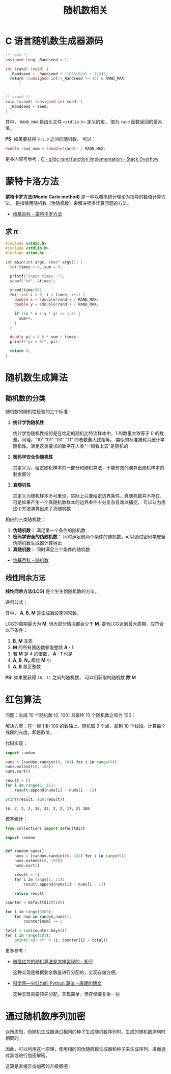 #+TITLE:      随机数相关

* 目录                                                    :TOC_4_gh:noexport:
- [[#c-语言随机数生成器源码][C 语言随机数生成器源码]]
- [[#蒙特卡洛方法][蒙特卡洛方法]]
  - [[#求-π][求 π]]
- [[#随机数生成算法][随机数生成算法]]
  - [[#随机数的分类][随机数的分类]]
  - [[#线性同余方法][线性同余方法]]
- [[#红包算法][红包算法]]
- [[#通过随机数序列加密][通过随机数序列加密]]

* C 语言随机数生成器源码
  #+BEGIN_SRC c
    /* rand */
    unsigned long _Randseed = 1;

    int (rand) (void) {
      _Randseed = _Randseed * 1103515245 + 12345;
      return ((unsigned int)(_Randseed >> 16) & RAND_MAX)
          }


    /* srand */
    void (srand) (unsigned int seed) {
      _Randseed = seed;
    }
  #+END_SRC

  其中， ~RAND_MAX~ 是由头文件 ~<stdlib.h>~ 定义的宏， 值为 ~rand~ 函数返回的最大值。

  *PS:* 如果要获得 ~0-1.0~ 之间的随机数， 可以：
  #+BEGIN_SRC c
    double rand_num = (double)rand() / RADN_MAX;
  #+END_SRC

  更多内容可参考：[[https://stackoverflow.com/questions/18634079/glibc-rand-function-implementation][C - glibc rand function implementation - Stack Overflow]]

* 蒙特卡洛方法
  *蒙特卡罗方法(Monte Carlo method)* 是一种以概率统计理论为指导的数值计算方法。
  是指使用随机数（伪随机数）来解决很多计算问题的方法。

  + [[https://zh.wikipedia.org/wiki/%E8%92%99%E5%9C%B0%E5%8D%A1%E7%BE%85%E6%96%B9%E6%B3%95][维基百科 - 蒙特卡罗方法]]

** 求 π
   #+BEGIN_SRC c
     #include <stdio.h>
     #include <stdlib.h>
     #include <time.h>

     int main(int argc, char* argv[]) {
       int times = 0, sum = 0;

       printf("Input times: ");
       scanf("%d", &times);

       srand(time(0));
       for (int i = 0; i < times; ++i) {
         double x = (double)rand() / RAND_MAX;
         double y = (double)rand() / RAND_MAX;

         if ((x * x + y * y) <= 1.0) {
           sum++;
         }
       }

       double pi = 4.0 * sum / times;
       printf("pi = %f", pi);

       return 0;
     }
   #+END_SRC

* 随机数生成算法
** 随机数的分类
   随机数的随机性检验的三个标准：
   1. *统计学伪随机性*

      统计学伪随机性指的是在给定的随机比特流样本中，1 的数量大致等于 0 的数量，同理，“10” “01” “00” “11” 四者数量大致相等。
      类似的标准被称为统计学随机性。满足这类要求的数字在人类“一眼看上去”是随机的

   2. *密码学安全伪随机性*

      其定义为，给定随机样本的一部分和随机算法，不能有效的演算出随机样本的剩余部分

   3. *真随机性*

      其定义为随机样本不可重现。实际上只要给定边界条件，真随机数并不存在，可是如果产生一个真随机数样本的边界条件十分复杂且难以捕捉，
      可以认为用这个方法演算出来了真随机数

   相应的三类随机数：
   1. *伪随机数：* 满足第一个条件的随机数
   2. *密码学安全的伪随机数：* 同时满足前两个条件的随机数。可以通过密码学安全伪随机数生成器计算得出
   3. *真随机数：* 同时满足三个条件的随机数


   + [[https://zh.wikipedia.org/wiki/%E9%9A%8F%E6%9C%BA%E6%95%B0][维基百科 - 随机数]]

** 线性同余方法
   *线性同余方法(LCG)* 是个生生伪随机数的方法。

   递归公式： [[file:image/rand.svg]]

   其中， *A*, *B*, *M* 是生成器设定的常数。

   LCG的周期最大为 *M*, 但大部分情况都会少于 *M*. 要令LCG达到最大周期，应符合以下条件：
   1. *B*, *M* 互质
   2. *M* 的所有质因数都能整除 *A - 1*
   3. 若 *M* 是 4 的倍数， *A - 1* 也是
   4. *A*, *B*, *N₀* 都比 *M* 小
   5. *A*, *B* 是正整数

   *PS:* 如果要获得 ~(0, 1)~ 之间的随机数， 可以用获取的随机数 *除 M*

* 红包算法
  问题：生成 10 个随机数 [0, 100] 且最终 10 个随机数之和为 100：

  解决方案：在一根 1 到 100 的数轴上，随机取 9 个点，拿到 10 个线段。计算每个线段的长度，即是取值。

  代码实现：
  #+BEGIN_SRC python :results output
    import random

    nums = [random.randint(0, 101) for i in range(9)]
    nums.extend([0, 100])
    nums.sort()

    result = []
    for i in range(1, 11):
        result.append(nums[i] - nums[i - 1])

    print(result, sum(result))
  #+END_SRC

  #+RESULTS:
  : [6, 7, 2, 2, 38, 22, 2, 2, 17, 2] 100

  概率统计：
  #+BEGIN_SRC python
    from collections import defaultdict

    import random


    def random_nums():
        nums = [random.randint(0, 101) for i in range(9)]
        nums.extend([0, 100])
        nums.sort()

        result = []
        for i in range(1, 11):
            result.append(nums[i] - nums[i - 1])

        return result

    counter = defaultdict(int)

    for i in range(1000):
        for num in random_nums():
            counter[num] += 1

    total = sum(counter.keys())
    for i in range(101):
        print('%d: %f' % (i, counter[i] / total))
  #+END_SRC

  更多参考：
  + [[https://www.zhihu.com/question/22625187][微信红包的随机算法是怎样实现的 - 知乎]]

    这种实现是根据剩余数量进行分配的，实现存储方便。

  + [[http://blog.sciencenet.cn/blog-797552-1089280.html][科学网—分红包的 Python 算法 - 康建的博文]]

    这种实现需要预先分配，实现简单，但存储要复杂一些

* 通过随机数序列加密
  众所周知，伪随机生成器通过相同的种子生成随机数序列时，生成的随机数序列时相同的。

  因此，可以利用这一原理，使用相同的伪随机数生成器和种子来生成序列，进而通过异或进行加密解密。

  这算是直接异或加密的升级版吧！

